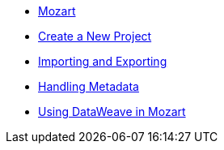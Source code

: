 // TOC File


* link:/mozart/v/1.0/[Mozart]
* link:/mozart/v/1.0/creating-new-project[Create a New Project]
* link:/mozart/v/1.0/importing-and-exporting[Importing and Exporting]
* link:/mozart/v/1.0/handling-metadata[Handling Metadata]
* link:/mozart/v/1.0/using-dataweave-in-mozart[Using DataWeave in Mozart]
